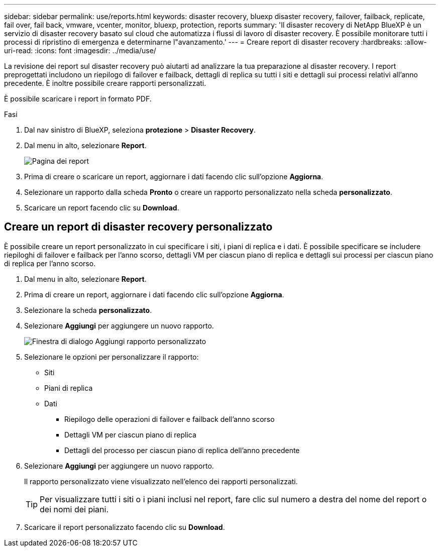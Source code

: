 ---
sidebar: sidebar 
permalink: use/reports.html 
keywords: disaster recovery, bluexp disaster recovery, failover, failback, replicate, fail over, fail back, vmware, vcenter, monitor, bluexp, protection, reports 
summary: 'Il disaster recovery di NetApp BlueXP è un servizio di disaster recovery basato sul cloud che automatizza i flussi di lavoro di disaster recovery. È possibile monitorare tutti i processi di ripristino di emergenza e determinarne l"avanzamento.' 
---
= Creare report di disaster recovery
:hardbreaks:
:allow-uri-read: 
:icons: font
:imagesdir: ../media/use/


[role="lead"]
La revisione dei report sul disaster recovery può aiutarti ad analizzare la tua preparazione al disaster recovery. I report preprogettati includono un riepilogo di failover e failback, dettagli di replica su tutti i siti e dettagli sui processi relativi all'anno precedente. È inoltre possibile creare rapporti personalizzati.

È possibile scaricare i report in formato PDF.

.Fasi
. Dal nav sinistro di BlueXP, seleziona *protezione* > *Disaster Recovery*.
. Dal menu in alto, selezionare *Report*.
+
image:dr-reports.png["Pagina dei report"]

. Prima di creare o scaricare un report, aggiornare i dati facendo clic sull'opzione *Aggiorna*.
. Selezionare un rapporto dalla scheda *Pronto* o creare un rapporto personalizzato nella scheda *personalizzato*.
. Scaricare un report facendo clic su *Download*.




== Creare un report di disaster recovery personalizzato

È possibile creare un report personalizzato in cui specificare i siti, i piani di replica e i dati. È possibile specificare se includere riepiloghi di failover e failback per l'anno scorso, dettagli VM per ciascun piano di replica e dettagli sui processi per ciascun piano di replica per l'anno scorso.

. Dal menu in alto, selezionare *Report*.
. Prima di creare un report, aggiornare i dati facendo clic sull'opzione *Aggiorna*.
. Selezionare la scheda *personalizzato*.
. Selezionare *Aggiungi* per aggiungere un nuovo rapporto.
+
image:dr-reports-add.png["Finestra di dialogo Aggiungi rapporto personalizzato"]

. Selezionare le opzioni per personalizzare il rapporto:
+
** Siti
** Piani di replica
** Dati
+
*** Riepilogo delle operazioni di failover e failback dell'anno scorso
*** Dettagli VM per ciascun piano di replica
*** Dettagli del processo per ciascun piano di replica dell'anno precedente




. Selezionare *Aggiungi* per aggiungere un nuovo rapporto.
+
Il rapporto personalizzato viene visualizzato nell'elenco dei rapporti personalizzati.

+

TIP: Per visualizzare tutti i siti o i piani inclusi nel report, fare clic sul numero a destra del nome del report o dei nomi dei piani.

. Scaricare il report personalizzato facendo clic su *Download*.

